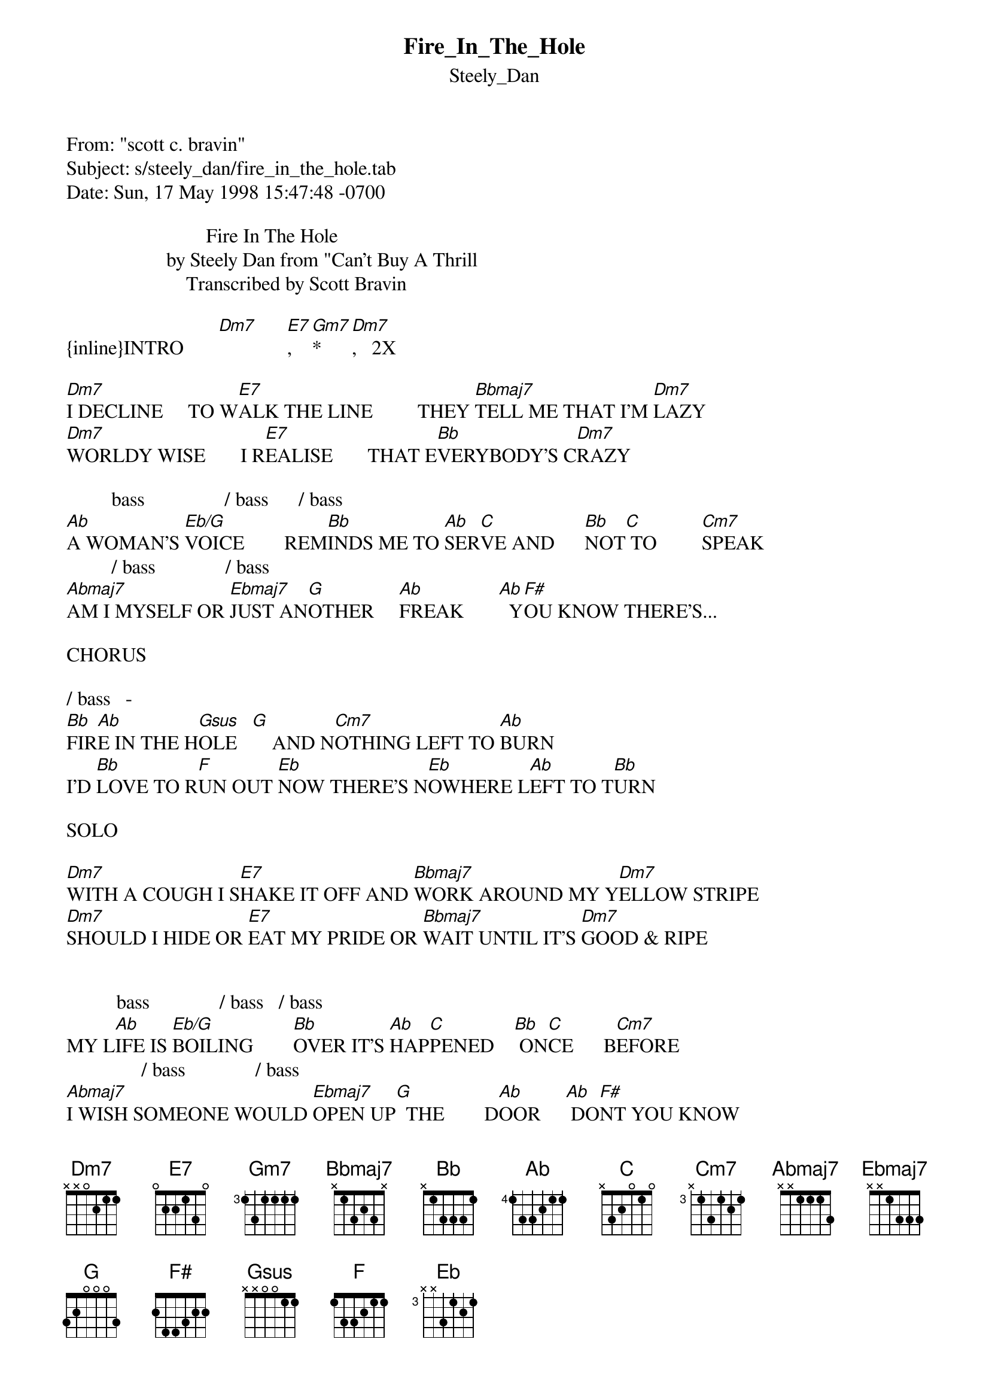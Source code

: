 {t: Fire_In_The_Hole}
{st: Steely_Dan}
#----------------------------------PLEASE NOTE--------------------------------#
#This file is the author's own work and represents their interpretation of the#
#song. You may only use this file for private study, scholarship, or research.#
#-----------------------------------------------------------------------------#

From: "scott c. bravin" <beartunes@email.msn.com>
Subject: s/steely_dan/fire_in_the_hole.tab
Date: Sun, 17 May 1998 15:47:48 -0700

                            Fire In The Hole
                    by Steely Dan from "Can't Buy A Thrill
                        Transcribed by Scott Bravin

{inline}INTRO       [Dm7]      [E7],  [Gm7]*    [Dm7],   2X

[Dm7]I DECLINE     TO W[E7]ALK THE LINE         THEY [Bbmaj7]TELL ME THAT I'M [Dm7]LAZY
[Dm7]WORLDY WISE       I R[E7]EALISE       THAT E[Bb]VERYBODY'S C[Dm7]RAZY

         bass                / bass      / bass      
[Ab]A WOMAN'S [Eb/G]VOICE        REM[Bb]INDS ME TO [Ab]SER[C]VE AND      [Bb]NOT[C] TO         [Cm7]SPEAK
         / bass              / bass
[Abmaj7]AM I MYSELF OR [Ebmaj7]JUST AN[G]OTHER     [Ab]FREAK       [Ab]  Y[F#]OU KNOW THERE'S...

CHORUS

/ bass   -                     
[Bb]FIR[Ab]E IN THE H[Gsus]OLE   [G]    AND N[Cm7]OTHING LEFT TO [Ab]BURN
I'D [Bb]LOVE TO R[F]UN OUT [Eb]NOW THERE'S N[Eb]OWHERE L[Ab]EFT TO T[Bb]URN

SOLO

[Dm7]WITH A COUGH I S[E7]HAKE IT OFF AND [Bbmaj7]WORK AROUND MY Y[Dm7]ELLOW STRIPE
[Dm7]SHOULD I HIDE OR [E7]EAT MY PRIDE OR [Bbmaj7]WAIT UNTIL IT'S [Dm7]GOOD & RIPE


          bass              / bass   / bass   
MY L[Ab]IFE IS [Eb/G]BOILING        [Bb]OVER IT'S [Ab]HAP[C]PENED    [Bb] ON[C]CE      B[Cm7]EFORE
               / bass              / bass
[Abmaj7]I WISH SOMEONE WOULD [Ebmaj7]OPEN UP[G]  THE        D[Ab]OOR     [Ab] DO[F#]NT YOU KNOW
THERE'S.....

REPEAT CHORUS

Dm7-----xx0211            E7-----xx2434       Bbmaj7------x13131

Ebmaj7/G bass---311xxx   Ab/C bass---x3111x   Bb/C bass---x3333x

Cm7---x3534x   Abmaj7----4x554x   Ab/F# bass----2111-|xx   Bb/Ab
bass----4333-----------------------------------------|3x
